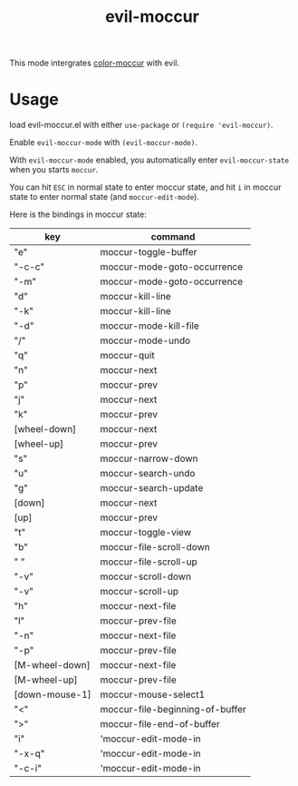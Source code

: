 #+TITLE: evil-moccur

This mode intergrates [[https://www.emacswiki.org/emacs/color-moccur.el][color-moccur]] with evil.

* Usage

load evil-moccur.el with either =use-package= or =(require 'evil-moccur)=.

Enable =evil-moccur-mode= with =(evil-moccur-mode)=.

With =evil-moccur-mode= enabled, 
you automatically enter =evil-moccur-state= when you starts =moccur=.

You can hit =ESC= in normal state to enter moccur state,
and hit =i= in moccur state to enter normal state (and =moccur-edit-mode=).

Here is the bindings in moccur state:

| key            | command                         |
|----------------+---------------------------------|
| "e"            | moccur-toggle-buffer            |
| "\C-c\C-c"     | moccur-mode-goto-occurrence     |
| "\C-m"         | moccur-mode-goto-occurrence     |
| "d"            | moccur-kill-line                |
| "\C-k"         | moccur-kill-line                |
| "\M-d"         | moccur-mode-kill-file           |
| "/"            | moccur-mode-undo                |
| "q"            | moccur-quit                     |
| "n"            | moccur-next                     |
| "p"            | moccur-prev                     |
| "j"            | moccur-next                     |
| "k"            | moccur-prev                     |
| [wheel-down]   | moccur-next                     |
| [wheel-up]     | moccur-prev                     |
| "s"            | moccur-narrow-down              |
| "u"            | moccur-search-undo              |
| "g"            | moccur-search-update            |
| [down]         | moccur-next                     |
| [up]           | moccur-prev                     |
| "t"            | moccur-toggle-view              |
| "b"            | moccur-file-scroll-down         |
| " "            | moccur-file-scroll-up           |
| "\M-v"         | moccur-scroll-down              |
| "\C-v"         | moccur-scroll-up                |
| "h"            | moccur-next-file                |
| "l"            | moccur-prev-file                |
| "\M-n"         | moccur-next-file                |
| "\M-p"         | moccur-prev-file                |
| [M-wheel-down] | moccur-next-file                |
| [M-wheel-up]   | moccur-prev-file                |
| [down-mouse-1] | moccur-mouse-select1            |
| "<"            | moccur-file-beginning-of-buffer |
| ">"            | moccur-file-end-of-buffer       |
| "i"            | 'moccur-edit-mode-in            |
| "\C-x\C-q"     | 'moccur-edit-mode-in            |
| "\C-c\C-i"     | 'moccur-edit-mode-in            |

